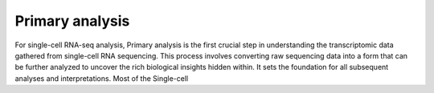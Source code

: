 
**Primary analysis**
====================

For single-cell RNA-seq analysis, Primary analysis is the first crucial step in understanding the transcriptomic data gathered from single-cell RNA sequencing. This process involves converting raw sequencing data into a form that can be further analyzed to uncover the rich biological insights hidden within. It sets the foundation for all subsequent analyses and interpretations. Most of the Single-cell 
